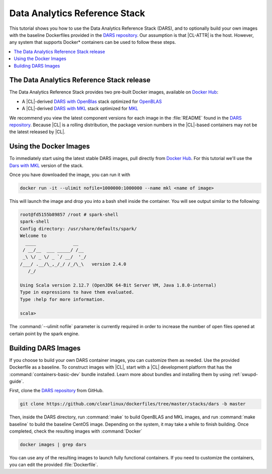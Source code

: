 .. _dars:

Data Analytics Reference Stack
##############################

This tutorial shows you how to use the Data Analytics Reference Stack
(DARS), and to optionally build your own images with the baseline Dockerfiles
provided in the `DARS repository`_. Our assumption is that |CL-ATTR| is the
host. However, any system that supports Docker\* containers can be used to
follow these steps.

.. contents::
   :local:
   :depth: 1

The Data Analytics Reference Stack release
******************************************

The Data Analytics Reference Stack provides two pre-built Docker images, available on `Docker Hub`_:

* A |CL|-derived `DARS with OpenBlas`_ stack optimized for `OpenBLAS`_
* A |CL|-derived  `DARS with MKL`_ stack optimized for `MKL`_

We recommend you view the latest component versions for each image in the
:file:`README` found in the `DARS repository`_.  Because |CL| is a rolling
distribution, the package version numbers in the |CL|-based containers may
not be the latest released by |CL|.

Using the Docker Images
***********************

To immediately start using the latest stable DARS images, pull directly
from `Docker Hub`_. For this tutorial we'll use the `Dars with MKL`_ version of the stack.

Once you have downloaded the image, you can run it with

.. code-block:: bash

   docker run -it --ulimit nofile=1000000:1000000 --name mkl <name of image>

This will launch the image and drop you into a bash shell inside the
container.  You will see output similar to the following:

.. code-block:: console

   root@fd5155b89857 /root # spark-shell
   spark-shell
   Config directory: /usr/share/defaults/spark/
   Welcome to
     ____              __
    / __/__  ___ _____/ /__
    _\ \/ _ \/ _ `/ __/  '_/
   /___/ .__/\_,_/_/ /_/\_\   version 2.4.0
      /_/

   Using Scala version 2.12.7 (OpenJDK 64-Bit Server VM, Java 1.8.0-internal)
   Type in expressions to have them evaluated.
   Type :help for more information.

   scala>

The :command:`--ulimit nofile` parameter is currently required in order to
increase the number of open files opened at certain point by the spark
engine.

Building DARS Images
********************

If you choose to build your own DARS container images, you can customize
them as needed. Use the provided Dockerfile as a baseline. To construct
images with |CL|, start with a |CL| development platform that
has the :command:`containers-basic-dev` bundle installed. Learn more about
bundles and installing them by using :ref:`swupd-guide`.

First, clone the `DARS repository`_ from GitHub.

.. code-block:: bash

   git clone https://github.com/clearlinux/dockerfiles/tree/master/stacks/dars -b master

Then, inside the DARS directory, run :command:`make` to build OpenBLAS and
MKL images, and run :command:`make baseline` to build the baseline CentOS
image. Depending on the system, it may take a while to finish building.
Once completed, check the resulting images with :command:`Docker`

.. code-block:: bash

   docker images | grep dars

You can use any of the resulting images to launch fully functional
containers.  If you need to customize the containers, you can edit the
provided :file:`Dockerfile`.


.. _DARS repository:  https://github.com/clearlinux/dockerfiles/tree/master/stacks/dars
.. _Docker Hub: https://hub.docker.com/
.. _OpenBLAS: http://www.openblas.net/
.. _MKL: https://software.intel.com/en-us/mkl
.. _CentOS: https://www.centos.org/
.. _DARS with OpenBLAS: https://hub.docker.com/r/clearlinux/stacks-dars-openblas/
.. _DARS with MKL: https://hub.docker.com/r/clearlinux/stacks-dars-mkl/
.. _DARS on CentOS: https://hub.docker.com/r/clearlinux.......
